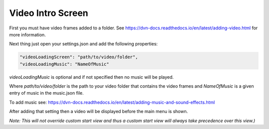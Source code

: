 Video Intro Screen
==================

First you must have video frames added to a folder. See
https://dvn-docs.readthedocs.io/en/latest/adding-video.html for more
information.

Next thing just open your settings.json and add the following
properties:

.. code:: json

   "videoLoadingScreen": "path/to/video/folder",
   "videoLoadingMusic": "NameOfMusic"

*videoLoadingMusic* is optional and if not specified then no music will
be played.

Where *path/to/video/folder* is the path to your video folder that
contains the video frames and *NameOfMusic* is a given entry of music in
the music.json file.

To add music see:
https://dvn-docs.readthedocs.io/en/latest/adding-music-and-sound-effects.html

After adding that setting then a video will be displayed before the main
menu is shown.

*Note: This will not override custom start view and thus a custom start
view will always take precedence over this view.)*
